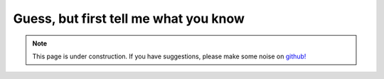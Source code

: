 .. _guessbutfirst:

Guess, but first tell me what you know
======================================

.. note::

    .. raw:: html

       <div class="col-md-2" align="center">
          <a href="https://github.com/geoscixyz/computation/"><i class="fa fa-wrench fa-4x" aria-hidden="true"></i></a>
       </div>

    This page is under construction. If you have suggestions, please make some
    noise on `github! <https://github.com/geoscixyz/computation/>`_
